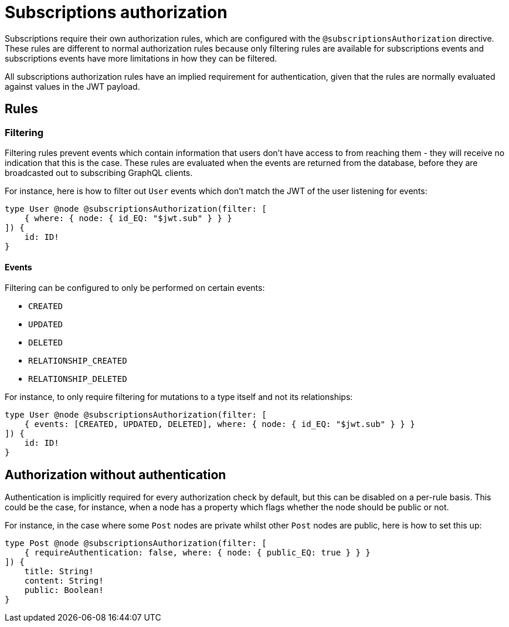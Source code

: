 [[subscriptions-authorization]]
:description: This page describes how to set up authorization features for subscriptions in the Neo4j GraphQL Library.
= Subscriptions authorization

Subscriptions require their own authorization rules, which are configured with the `@subscriptionsAuthorization` directive.
These rules are different to normal authorization rules because only filtering rules are available for subscriptions events and subscriptions events have more limitations in how they can be filtered.

All subscriptions authorization rules have an implied requirement for authentication, given that the rules are normally evaluated against values in the JWT payload.

== Rules

=== Filtering

Filtering rules prevent events which contain information that users don't have access to from reaching them - they will receive no indication that this is the case.
These rules are evaluated when the events are returned from the database, before they are broadcasted out to subscribing GraphQL clients.

For instance, here is how to filter out `User` events which don't match the JWT of the user listening for events:

[source, graphql, indent=0]
----
type User @node @subscriptionsAuthorization(filter: [
    { where: { node: { id_EQ: "$jwt.sub" } } }
]) {
    id: ID!
}
----

==== Events

Filtering can be configured to only be performed on certain events:

* `CREATED`
* `UPDATED`
* `DELETED`
* `RELATIONSHIP_CREATED`
* `RELATIONSHIP_DELETED`

For instance, to only require filtering for mutations to a type itself and not its relationships:

[source, graphql, indent=0]
----
type User @node @subscriptionsAuthorization(filter: [
    { events: [CREATED, UPDATED, DELETED], where: { node: { id_EQ: "$jwt.sub" } } }
]) {
    id: ID!
}
----

== Authorization without authentication

Authentication is implicitly required for every authorization check by default, but this can be disabled on a per-rule basis.
This could be the case, for instance, when a node has a property which flags whether the node should be public or not.

For instance, in the case where some `Post` nodes are private whilst other `Post` nodes are public, here is how to set this up:

[source, graphql, indent=0]
----
type Post @node @subscriptionsAuthorization(filter: [
    { requireAuthentication: false, where: { node: { public_EQ: true } } }
]) {
    title: String!
    content: String!
    public: Boolean!
}
----